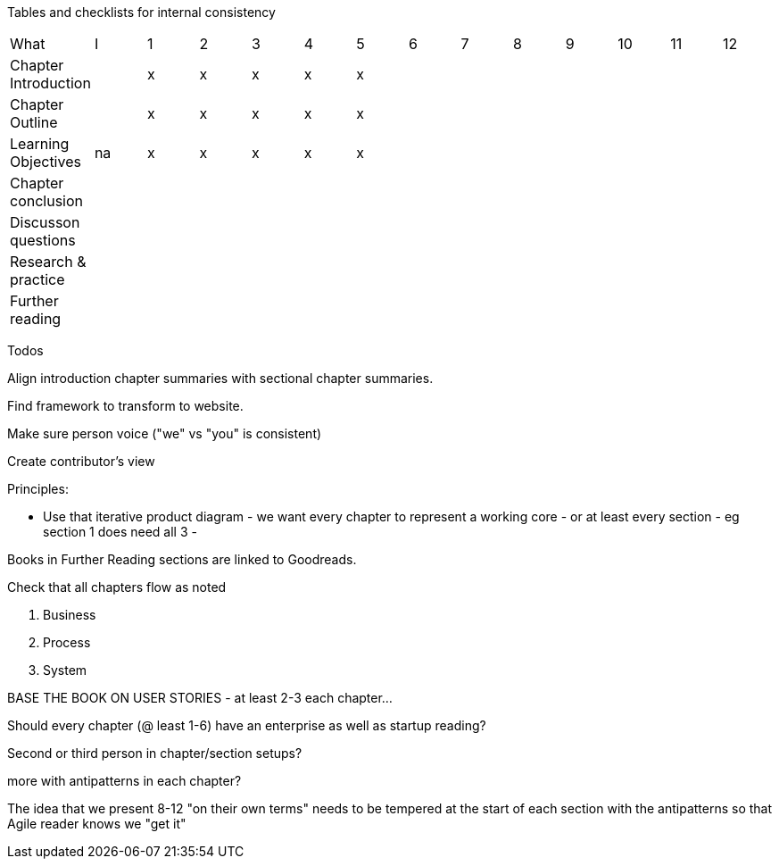
Tables and checklists for internal consistency

|=======
|What                  |I |1|2|3|4| 5| 6| 7| 8| 9| 10| 11| 12
|Chapter Introduction  |  |x|x|x|x|x| | | | | | |
|Chapter Outline       |  |x|x|x|x|x| | | | | | |
|Learning Objectives   |na|x|x|x|x|x| | | | | | |
|Chapter conclusion    |  | | | | | | | | | | | |
|Discusson questions   |  | | | | | | | | | | | |
|Research & practice   |  | | | | | | | | | | | |
|Further reading       |  | | | | | | | | | | | |
|=======

Todos

Align introduction chapter summaries with sectional chapter summaries.

Find framework to transform to website.

Make sure person voice ("we" vs "you" is consistent)

Create contributor's view

Principles:

* Use that iterative product diagram - we want every chapter to represent a working core - or at least every section - eg section 1 does need all 3 -

Books in Further Reading sections are linked to Goodreads.

Check that all chapters flow as noted

. Business
. Process
. System

BASE THE BOOK ON USER STORIES - at least 2-3 each chapter...

Should every chapter (@ least 1-6) have an enterprise as well as startup reading?

Second or third person in chapter/section setups?

more with antipatterns in each chapter?

The idea that we present 8-12 "on their own terms" needs to be tempered at the start of each section with the antipatterns so that Agile reader knows we "get it"
